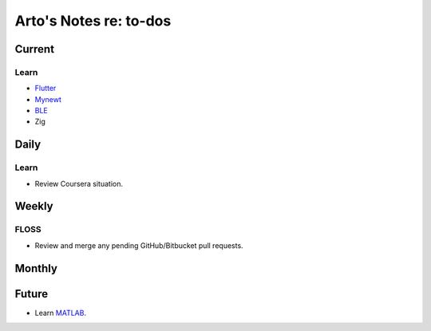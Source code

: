 ***********************
Arto's Notes re: to-dos
***********************

Current
=======

Learn
-----

- `Flutter <flutter>`__

- `Mynewt <mynewt>`__

- `BLE <bluetooth>`__

- Zig

Daily
=====

Learn
-----

- Review Coursera situation.

Weekly
======

FLOSS
-----

- Review and merge any pending GitHub/Bitbucket pull requests.

Monthly
=======

Future
======

- Learn `MATLAB <matlab>`__.

